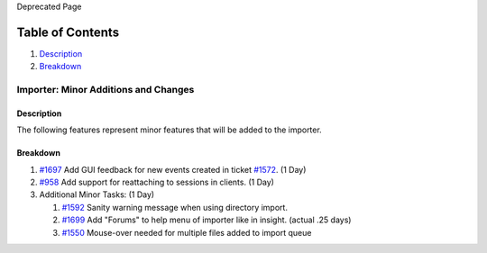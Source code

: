 Deprecated Page

Table of Contents
^^^^^^^^^^^^^^^^^

#. `Description <#Description>`_
#. `Breakdown <#Breakdown>`_

Importer: Minor Additions and Changes
=====================================

Description
-----------

The following features represent minor features that will be added to
the importer.

Breakdown
---------

#. `#1697 </ome/ticket/1697>`_ Add GUI feedback for new events created
   in ticket `#1572 </ome/ticket/1572>`_. (1 Day)
#. `#958 </ome/ticket/958>`_ Add support for reattaching to sessions in
   clients. (1 Day)
#. Additional Minor Tasks: (1 Day)

   #. `#1592 </ome/ticket/1592>`_ Sanity warning message when using
      directory import.
   #. `#1699 </ome/ticket/1699>`_ Add "Forums" to help menu of importer
      like in insight. (actual .25 days)
   #. `#1550 </ome/ticket/1550>`_ Mouse-over needed for multiple files
      added to import queue
